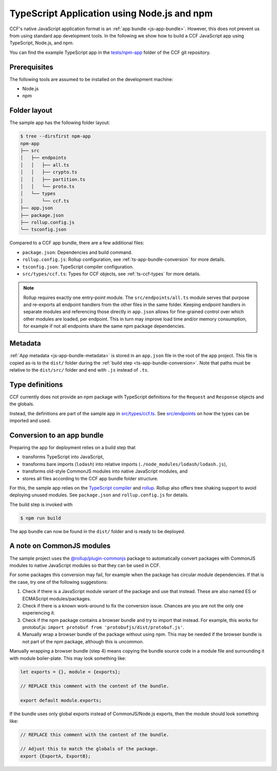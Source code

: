 TypeScript Application using Node.js and npm
============================================

CCF's native JavaScript application format is an :ref:`app bundle <js-app-bundle>`.
However, this does not prevent us from using standard app development tools.
In the following we show how to build a CCF JavaScript app using TypeScript, Node.js, and npm.

You can find the example TypeScript app in the
`tests/npm-app <https://github.com/microsoft/CCF/tree/master/tests/npm-app>`_
folder of the CCF git repository.

Prerequisites
-------------

The following tools are assumed to be installed on the development machine:

- Node.js
- npm

Folder layout
-------------

The sample app has the following folder layout:

.. code-block:: bash

    $ tree --dirsfirst npm-app
    npm-app
    ├── src
    │   ├── endpoints
    │   │   ├── all.ts
    │   │   ├── crypto.ts
    │   │   ├── partition.ts
    │   │   └── proto.ts
    │   └── types
    │       └── ccf.ts
    ├── app.json
    ├── package.json
    ├── rollup.config.js
    └── tsconfig.json

Compared to a CCF app bundle, there are a few additional files:

- ``package.json``: Dependencies and build command.
- ``rollup.config.js``: Rollup configuration, see :ref:`ts-app-bundle-conversion` for more details.
- ``tsconfig.json``: TypeScript compiler configuration.
- ``src/types/ccf.ts``: Types for CCF objects, see :ref:`ts-ccf-types` for more details.

.. note::
    Rollup requires exactly one entry-point module.
    The ``src/endpoints/all.ts`` module serves that purpose and re-exports all endpoint handlers
    from the other files in the same folder.
    Keeping endpoint handlers in separate modules and referencing those directly in ``app.json``
    allows for fine-grained control over which other modules are loaded, per endpoint.
    This in turn may improve load time and/or memory consumption, for example if not all endpoints
    share the same npm package dependencies.

Metadata
--------

:ref:`App metadata <js-app-bundle-metadata>` is stored in an ``app.json`` file in the root of the app project.
This file is copied as-is to the ``dist/`` folder during the :ref:`build step <ts-app-bundle-conversion>`.
Note that paths must be relative to the ``dist/src/`` folder and end with ``.js`` instead of ``.ts``.

.. _ts-ccf-types:

Type definitions
----------------

CCF currently does not provide an npm package with TypeScript definitions
for the ``Request`` and ``Response`` objects and the globals.

Instead, the definitions are part of the sample app in
`src/types/ccf.ts <https://github.com/microsoft/CCF/tree/master/tests/npm-app/src/types/ccf.ts>`_.
See `src/endpoints <https://github.com/microsoft/CCF/tree/master/tests/npm-app/src/endpoints>`_
on how the types can be imported and used.

.. _ts-app-bundle-conversion:

Conversion to an app bundle
---------------------------

Preparing the app for deployment relies on a build step that

- transforms TypeScript into JavaScript,
- transforms bare imports (``lodash``) into relative imports (``./node_modules/lodash/lodash.js``),
- transforms old-style CommonJS modules into native JavaScript modules, and
- stores all files according to the CCF app bundle folder structure.

For this, the sample app relies on the `TypeScript compiler <https://www.npmjs.com/package/typescript>`_ and
`rollup <https://rollupjs.org>`_. Rollup also offers tree shaking support
to avoid deploying unused modules. See ``package.json`` and ``rollup.config.js`` for details.

The build step is invoked with

.. code-block:: bash

    $ npm run build

The app bundle can now be found in the ``dist/`` folder and is ready to be deployed.

A note on CommonJS modules
--------------------------

The sample project uses the
`@rollup/plugin-commonjs <https://github.com/rollup/plugins/tree/master/packages/commonjs>`_
package to automatically convert packages with CommonJS modules to native JavaScript modules
so that they can be used in CCF.

For some packages this conversion may fail, for example when the package has circular module dependencies.
If that is the case, try one of the following suggestions:

1. Check if there is a JavaScript module variant of the package and use that instead.
   These are also named ES or ECMAScript modules/packages.

2. Check if there is a known work-around to fix the conversion issue.
   Chances are you are not the only one experiencing it.

3. Check if the npm package contains a browser bundle and try to import that instead.
   For example, this works for protobuf.js: ``import protobuf from 'protobufjs/dist/protobuf.js'``.

4. Manually wrap a browser bundle of the package without using npm.
   This may be needed if the browser bundle is not part of the npm package, although this is uncommon.

Manually wrapping a browser bundle (step 4) means copying the bundle source code in a module
file and surrounding it with module boiler-plate. This may look something like:

.. code-block:: js

    let exports = {}, module = {exports};

    // REPLACE this comment with the content of the bundle.

    export default module.exports;

If the bundle uses only global exports instead of CommonJS/Node.js exports,
then the module should look something like:

.. code-block:: js

    // REPLACE this comment with the content of the bundle.

    // Adjust this to match the globals of the package.
    export {ExportA, ExportB};
